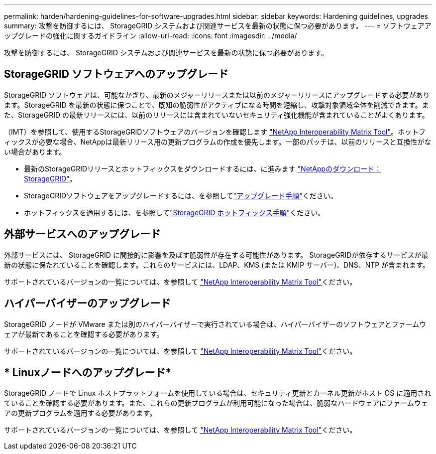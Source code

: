 ---
permalink: harden/hardening-guidelines-for-software-upgrades.html 
sidebar: sidebar 
keywords: Hardening guidelines, upgrades 
summary: 攻撃を防御するには、 StorageGRID システムおよび関連サービスを最新の状態に保つ必要があります。 
---
= ソフトウェアアップグレードの強化に関するガイドライン
:allow-uri-read: 
:icons: font
:imagesdir: ../media/


[role="lead"]
攻撃を防御するには、 StorageGRID システムおよび関連サービスを最新の状態に保つ必要があります。



== StorageGRID ソフトウェアへのアップグレード

StorageGRID ソフトウェアは、可能なかぎり、最新のメジャーリリースまたは以前のメジャーリリースにアップグレードする必要があります。StorageGRID を最新の状態に保つことで、既知の脆弱性がアクティブになる時間を短縮し、攻撃対象領域全体を削減できます。また、StorageGRID の最新リリースには、以前のリリースには含まれていないセキュリティ強化機能が含まれていることがよくあります。

（IMT）を参照して、使用するStorageGRIDソフトウェアのバージョンを確認します https://imt.netapp.com/matrix/#welcome["NetApp Interoperability Matrix Tool"^]。ホットフィックスが必要な場合、NetAppは最新リリース用の更新プログラムの作成を優先します。一部のパッチは、以前のリリースと互換性がない場合があります。

* 最新のStorageGRIDリリースとホットフィックスをダウンロードするには、に進みます https://mysupport.netapp.com/site/products/all/details/storagegrid/downloads-tab["NetAppのダウンロード：StorageGRID"^]。
* StorageGRIDソフトウェアをアップグレードするには、を参照してlink:../upgrade/performing-upgrade.html["アップグレード手順"]ください。
* ホットフィックスを適用するには、を参照してlink:../maintain/storagegrid-hotfix-procedure.html["StorageGRID ホットフィックス手順"]ください。




== 外部サービスへのアップグレード

外部サービスには、 StorageGRID に間接的に影響を及ぼす脆弱性が存在する可能性があります。 StorageGRIDが依存するサービスが最新の状態に保たれていることを確認します。これらのサービスには、LDAP、KMS (または KMIP サーバー)、DNS、NTP が含まれます。

サポートされているバージョンの一覧については、を参照して https://imt.netapp.com/matrix/#welcome["NetApp Interoperability Matrix Tool"^]ください。



== ハイパーバイザーのアップグレード

StorageGRID ノードが VMware または別のハイパーバイザーで実行されている場合は、ハイパーバイザーのソフトウェアとファームウェアが最新であることを確認する必要があります。

サポートされているバージョンの一覧については、を参照して https://imt.netapp.com/matrix/#welcome["NetApp Interoperability Matrix Tool"^]ください。



== * Linuxノードへのアップグレード*

StorageGRID ノードで Linux ホストプラットフォームを使用している場合は、セキュリティ更新とカーネル更新がホスト OS に適用されていることを確認する必要があります。また、これらの更新プログラムが利用可能になった場合は、脆弱なハードウェアにファームウェアの更新プログラムを適用する必要があります。

サポートされているバージョンの一覧については、を参照して https://imt.netapp.com/matrix/#welcome["NetApp Interoperability Matrix Tool"^]ください。
